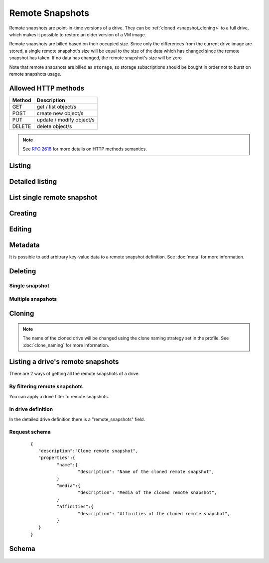 Remote Snapshots
================

Remote snapshots are point-in-time versions of a drive. They can be 
:ref:`cloned <snapshot_cloning>` to a full drive, which
makes it possible to restore an older version of a VM image.

Remote snapshots are billed based on their occupied size. Since only the 
differences from the current drive image are stored, a
single remote snapshot's size will be equal to the size of the data which has
changed since the remote snapshot has taken. If no data
has changed, the remote snapshot's size will be zero.

Note that remote snapshots are billed as ``storage``, so storage subscriptions
should be bought in order not to burst on remote snapshots usage.

Allowed HTTP methods
--------------------

+--------+--------------------------+
| Method | Description              |
+========+==========================+
| GET    | get / list object/s      |
+--------+--------------------------+
| POST   | create new object/s      |
+--------+--------------------------+
| PUT    | update / modify object/s |
+--------+--------------------------+
| DELETE | delete object/s          |
+--------+--------------------------+

.. note::

    See :rfc:`2616#section-9` for more details on HTTP methods semantics.


Listing
-------

.. http:get:: /remotesnapshots/

    Gets the list of remote snapshots to which the authenticated user has access.

    :param fields: A set of field names specifying the returned fields.
    :statuscode 200: no error

    **Example request - default list**:

    .. literalinclude:: dumps/remote_snapshots/request_snapshot_list
        :language: http

    **Example response - default list**:

    .. literalinclude:: dumps/remote_snapshots/response_snapshot_list
        :language: javascript

Detailed listing
----------------

.. http:get:: /remotesnapshots/detail/

    Gets the detailed list of remote snapshots with additional information to which the authenticated user has access.


    :param fields: No parameters.
    :statuscode 200: no error

    **Example request**:

    .. literalinclude:: dumps/remote_snapshots/request_snapshot_list_detail
        :language: http


    **Example response**:

    .. literalinclude:: dumps/remote_snapshots/response_snapshot_list_detail
        :language: javascript

List single remote snapshot
---------------------------

.. http:get:: /remotesnapshots/{uuid}/

    Gets detailed information on a remote snapshot identified by `snapshot_uuid`.


    :statuscode 200: no error


    **Example request**:

    .. literalinclude:: dumps/remote_snapshots/request_snapshot_get
        :language: http


    **Example response**:

    .. literalinclude:: dumps/remote_snapshots/response_snapshot_get
        :language: javascript

Creating
--------

.. http:post:: /remotesnapshots/

    Creates a new snapshot or multiple snapshots.

    :statuscode 201: object created

    **Example request**:

    Create a snapshot

    .. includejson:: dumps/remote_snapshots/request_snapshot_create
        :accessor: objects.0

    **Example response**

    .. literalinclude:: dumps/remote_snapshots/response_snapshot_create
        :language: javascript

Editing
-------

.. http:put:: /remotesnapshots/{uuid}/

    Edits a remote snapshot.

    :statuscode 200: no errors

    **Example request**:

    .. literalinclude:: dumps/remote_snapshots/request_snapshot_edit
        :language: http

    **Example response**:

    .. literalinclude:: dumps/remote_snapshots/response_snapshot_edit
        :language: javascript

Metadata
--------

It is possible to add arbitrary key-value data to a remote snapshot definition.
See
:doc:`meta` for more information.

Deleting
--------

Single snapshot
~~~~~~~~~~~~~~~

.. http:delete:: /remotesnapshots/{uuid}/

    Deletes a single remote snapshot.

    :statuscode 204: No content, object deletion started.

    **Example request**:

    .. literalinclude:: dumps/remote_snapshots/request_snapshot_delete
        :language: http


    **Example response**:
   
    .. literalinclude:: dumps/remote_snapshots/response_snapshot_delete
        :language: javascript

Multiple snapshots
~~~~~~~~~~~~~~~~~~

.. http:delete:: /remotesnapshots/

   Deletes multiple mounted or unmounted remote snapshots specified by their UUID's.


      :statuscode 204: No content, object deletion started.

   **Example request**:

   Request body

   .. parsed-literal::

      {"objects":
        [
          {
           "uuid":"b137e217-42b6-4ecf-8575-d72efc2d3dbd",
          },
          {
           "uuid":"e035a488-8587-4a15-ab25-9b7343236bc9",
          },
          {
           "uuid":"feded33c-106f-49fa-a1c4-be5c718ad1b5",
          }
        ]
      }


   **Example response**:
   
   .. sourcecode:: http
   
      HTTP/1.0 204 NO CONTENT
   
.. _snapshot_cloning:

Cloning
-------

.. http:post:: /remotesnapshots/{uuid}/action/?do=clone

    Clones a remote snapshot to a drive. Request body is optional and any or
    all of the key/value pairs can be omitted.

    :statuscode 202: Action accepted, execution is proceeding.

    **Example request**:

    .. literalinclude:: dumps/remote_snapshots/request_snapshot_clone
        :language: http

    **Example response**:
    The response is actually a drive definition.

    .. literalinclude:: dumps/remote_snapshots/response_snapshot_clone
        :language: javascript

.. note::

    The name of the cloned drive will be changed using the clone naming strategy set in the profile.
    See :doc:`clone_naming` for more information.

Listing a drive's remote snapshots
----------------------------------

There are 2 ways of getting all the remote snapshots of a drive.

By filtering remote snapshots
~~~~~~~~~~~~~~~~~~~~~~~~~~~~~

You can apply a drive filter to remote snapshots.

.. http:get:: /remotesnapshots/{uuid}/?drive={drive_uuid}

    **Example request**:

    .. literalinclude:: dumps/remote_snapshots/request_snapshot_list_for_drive
        :language: javascript

    **Example response**:

    .. literalinclude:: dumps/remote_snapshots/response_snapshot_list_for_drive
        :language: javascript

In drive definition
~~~~~~~~~~~~~~~~~~~

In the detailed drive definition there is a "remote_snapshots" field.


.. http:get:: /drives/{drive_uuid}/

    **Example request**:

    .. literalinclude:: dumps/remote_snapshots/request_snapshots_in_drive_def
        :language: javascript

    **Example response**:

    .. literalinclude:: dumps/remote_snapshots/response_snapshots_in_drive_def
        :language: javascript

Request schema
~~~~~~~~~~~~~~

   .. parsed-literal::

      {
         "description":"Clone remote snapshot",
         "properties":{
         	"name":{
         		"description": "Name of the cloned remote snapshot",
         	}
         	"media":{
         		"description": "Media of the cloned remote snapshot",
         	}
         	"affinities":{
         		"description": "Affinities of the cloned remote snapshot",
         	}
         }
      }


Schema
------

   .. literalinclude:: dumps/remote_snapshots/response_snapshot_schema
        :language: javascript

